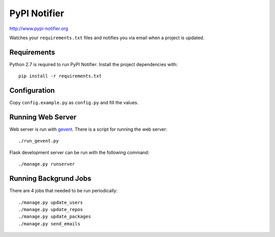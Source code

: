 PyPI Notifier
=============

http://www.pypi-notifier.org

Watches your ``requirements.txt`` files and notifies you via email when
a project is updated.

Requirements
------------

Python 2.7 is required to run PyPI Notifier. Install the project dependencies
with::

    pip install -r requirements.txt

Configuration
-------------

Copy ``config.example.py`` as ``config.py`` and fill the values.

Running Web Server
------------------

Web server is run with `gevent <http://www.gevent.org/>`_.
There is a script for running the web server::

    ./run_gevent.py

Flask development server can be run with the following command::

    ./manage.py runserver

Running Backgrund Jobs
----------------------

There are 4 jobs that needed to be run periodically::

    ./manage.py update_users
    ./manage.py update_repos
    ./manage.py update_packages
    ./manage.py send_emails
